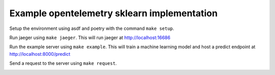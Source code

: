 Example opentelemetry sklearn implementation
============================================

Setup the environment using asdf and poetry with the command ``make setup``.

Run jaeger using ``make jaeger``. This will run jaeger at http://localhost:16686

Run the example server using ``make example``. This will train a machine learning model and host a predict endpoint at http://localhost:8000/predict

Send a request to the server using ``make request``.

.. image:: https://raw.githubusercontent.com/crflynn/opentelemetry-sklearn/master/example.png
